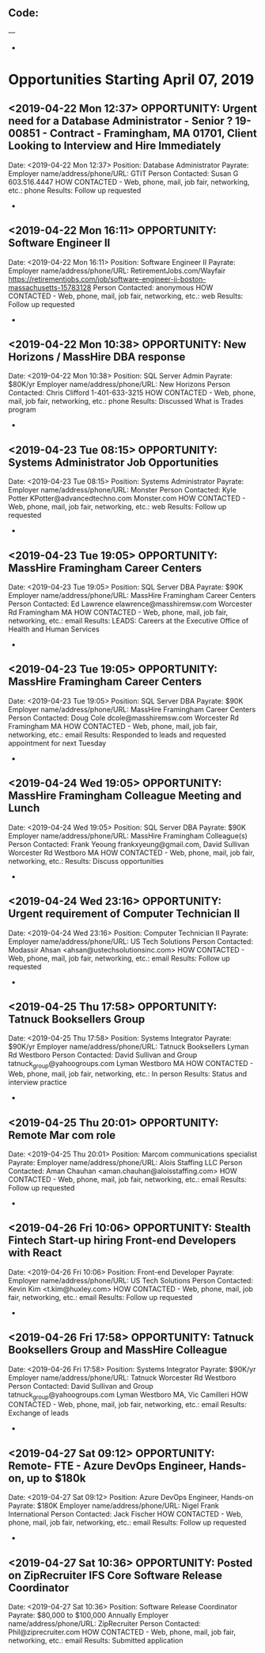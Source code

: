 
** Code:
---
-
* Opportunities Starting April 07, 2019
** <2019-04-22 Mon 12:37> OPPORTUNITY: Urgent need for a Database Administrator - Senior ? 19-00851 - Contract - Framingham, MA 01701, Client Looking to Interview and Hire Immediately 
   Date: <2019-04-22 Mon 12:37> 
   Position: Database Administrator
   Payrate:
   Employer name/address/phone/URL: GTIT
   Person Contacted: Susan G 603.516.4447
   HOW CONTACTED - Web, phone, mail, job fair, networking, etc.: phone
   Results: Follow up requested
-

** <2019-04-22 Mon 16:11> OPPORTUNITY: Software Engineer II
   Date: <2019-04-22 Mon 16:11> 
   Position: Software Engineer II
   Payrate:
   Employer name/address/phone/URL: RetirementJobs.com/Wayfair https://retirementjobs.com/job/software-engineer-ii-boston-massachusetts-15783128
   Person Contacted: anonymous
   HOW CONTACTED - Web, phone, mail, job fair, networking, etc.: web
   Results: Follow up requested
-
** <2019-04-22 Mon 10:38> OPPORTUNITY: New Horizons / MassHire DBA response
    Date: <2019-04-22 Mon 10:38> 
    Position: SQL Server Admin
    Payrate: $80K/yr
    Employer name/address/phone/URL: New Horizons
    Person Contacted: Chris Clifford 1-401-633-3215
    HOW CONTACTED - Web, phone, mail, job fair, networking, etc.: phone
    Results: Discussed What is Trades program
 -

** <2019-04-23 Tue 08:15> OPPORTUNITY: Systems Administrator Job Opportunities
   Date: <2019-04-23 Tue 08:15> 
   Position: Systems Administrator
   Payrate:
   Employer name/address/phone/URL: Monster
   Person Contacted: Kyle Potter KPotter@advancedtechno.com Monster.com
   HOW CONTACTED - Web, phone, mail, job fair, networking, etc.: web
   Results: Follow up requested
-
** <2019-04-23 Tue 19:05> OPPORTUNITY:  MassHire Framingham Career Centers
   Date: <2019-04-23 Tue 19:05>
   Position: SQL Server DBA
   Payrate: $90K
   Employer name/address/phone/URL: MassHire Framingham Career Centers
   Person Contacted: Ed Lawrence elawrence@masshiremsw.com  Worcester Rd Framingham MA
   HOW CONTACTED - Web, phone, mail, job fair, networking, etc.: email
   Results:  LEADS: Careers at the Executive Office of Health and Human Services
-
** <2019-04-23 Tue 19:05> OPPORTUNITY:  MassHire Framingham Career Centers
   Date: <2019-04-23 Tue 19:05>
   Position: SQL Server DBA
   Payrate: $90K
   Employer name/address/phone/URL: MassHire Framingham Career Centers
   Person Contacted: Doug Cole dcole@masshiremsw.com  Worcester Rd Framingham MA
   HOW CONTACTED - Web, phone, mail, job fair, networking, etc.: email
   Results:  Responded to leads and requested appointment for next Tuesday
-
** <2019-04-24 Wed 19:05> OPPORTUNITY:  MassHire Framingham Colleague Meeting and Lunch
   Date: <2019-04-24 Wed 19:05>
   Position: SQL Server DBA
   Payrate: $90K
   Employer name/address/phone/URL: MassHire Framingham Colleague(s)
   Person Contacted: Frank Yeoung  frankxyeung@gmail.com, David Sullivan  Worcester Rd Westboro MA
   HOW CONTACTED - Web, phone, mail, job fair, networking, etc.:  
   Results: Discuss opportunities
-

** <2019-04-24 Wed 23:16> OPPORTUNITY: Urgent requirement of Computer Technician II
   Date: <2019-04-24 Wed 23:16> 
   Position: Computer Technician II
   Payrate:
   Employer name/address/phone/URL: US Tech Solutions
   Person Contacted: Modassir Ahsan <ahsan@ustechsolutionsinc.com> 
   HOW CONTACTED - Web, phone, mail, job fair, networking, etc.: email
   Results: Follow up requested 
-

** <2019-04-25 Thu 17:58> OPPORTUNITY: Tatnuck Booksellers Group 
   Date: <2019-04-25 Thu 17:58> 
   Position: Systems Integrator
   Payrate: $90K/yr
   Employer name/address/phone/URL: Tatnuck Booksellers Lyman Rd Westboro
   Person Contacted: David Sullivan and Group tatnuck_group@yahoogroups.com Lyman Westboro MA
   HOW CONTACTED - Web, phone, mail, job fair, networking, etc.: In person
   Results: Status and interview practice
-
** <2019-04-25 Thu 20:01> OPPORTUNITY: Remote Mar com role
   Date: <2019-04-25 Thu 20:01> 
   Position: Marcom communications specialist
   Payrate:
   Employer name/address/phone/URL: Alois Staffing LLC
   Person Contacted: Aman Chauhan <aman.chauhan@aloisstaffing.com> 
   HOW CONTACTED - Web, phone, mail, job fair, networking, etc.: email 
   Results: Follow up requested
-

** <2019-04-26 Fri 10:06> OPPORTUNITY: Stealth Fintech Start-up hiring Front-end Developers with React
   Date: <2019-04-26 Fri 10:06> 
   Position: Front-end Developer
   Payrate:
   Employer name/address/phone/URL: US Tech Solutions
   Person Contacted: Kevin Kim <t.kim@huxley.com> 
   HOW CONTACTED - Web, phone, mail, job fair, networking, etc.: email 
   Results: Follow up requested
-
** <2019-04-26 Fri 17:58> OPPORTUNITY: Tatnuck Booksellers Group and MassHire Colleague 
   Date: <2019-04-26 Fri 17:58> 
   Position: Systems Integrator
   Payrate: $90K/yr
   Employer name/address/phone/URL: Tatnuck Worcester Rd Westboro
   Person Contacted: David Sullivan and Group tatnuck_group@yahoogroups.com Lyman Westboro MA, Vic Camilleri
   HOW CONTACTED - Web, phone, mail, job fair, networking, etc.: email
   Results: Exchange of leads
-

** <2019-04-27 Sat 09:12> OPPORTUNITY: Remote- FTE - Azure DevOps Engineer, Hands-on, up to $180k
   Date: <2019-04-27 Sat 09:12> 
   Position: Azure DevOps Engineer, Hands-on
   Payrate: $180K
   Employer name/address/phone/URL: Nigel Frank International 
   Person Contacted: Jack Fischer
   HOW CONTACTED - Web, phone, mail, job fair, networking, etc.: email
   Results: Follow up requested
-

** <2019-04-27 Sat 10:36> OPPORTUNITY:  Posted on ZipRecruiter IFS Core Software Release Coordinator 
   Date: <2019-04-27 Sat 10:36> 
   Position: Software Release Coordinator 
   Payrate:  $80,000 to $100,000 Annually
   Employer name/address/phone/URL: ZipRecruiter
   Person Contacted: Phil@ziprecruiter.com
   HOW CONTACTED - Web, phone, mail, job fair, networking, etc.: email
   Results: Submitted application


